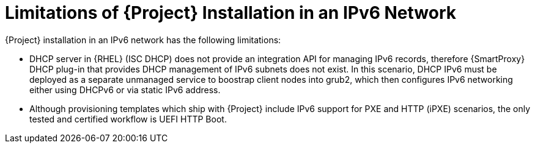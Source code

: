 [id="limitations-of-installation-in-an-ipv6-network_{context}"]
= Limitations of {Project} Installation in an IPv6 Network 

{Project} installation in an IPv6 network has the following limitations:

* DHCP server in {RHEL} (ISC DHCP) does not provide an integration API for managing IPv6 records, therefore {SmartProxy} DHCP plug-in that provides DHCP management of IPv6 subnets does not exist. In this scenario, DHCP IPv6 must be deployed as a separate unmanaged service to boostrap client nodes into grub2, which then configures IPv6 networking either using DHCPv6 or via static IPv6 address.
* Although provisioning templates which ship with {Project} include IPv6 support for PXE and HTTP (iPXE) scenarios, the only tested and certified workflow is UEFI HTTP Boot.
